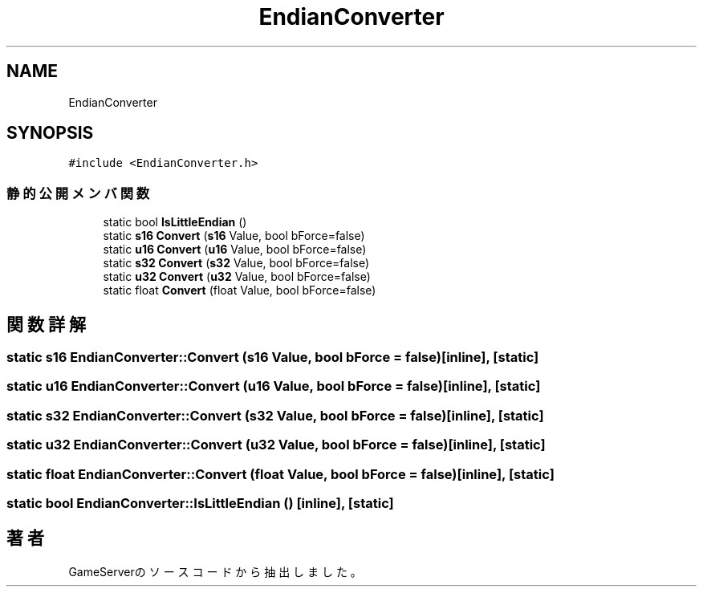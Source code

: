 .TH "EndianConverter" 3 "2018年12月21日(金)" "GameServer" \" -*- nroff -*-
.ad l
.nh
.SH NAME
EndianConverter
.SH SYNOPSIS
.br
.PP
.PP
\fC#include <EndianConverter\&.h>\fP
.SS "静的公開メンバ関数"

.in +1c
.ti -1c
.RI "static bool \fBIsLittleEndian\fP ()"
.br
.ti -1c
.RI "static \fBs16\fP \fBConvert\fP (\fBs16\fP Value, bool bForce=false)"
.br
.ti -1c
.RI "static \fBu16\fP \fBConvert\fP (\fBu16\fP Value, bool bForce=false)"
.br
.ti -1c
.RI "static \fBs32\fP \fBConvert\fP (\fBs32\fP Value, bool bForce=false)"
.br
.ti -1c
.RI "static \fBu32\fP \fBConvert\fP (\fBu32\fP Value, bool bForce=false)"
.br
.ti -1c
.RI "static float \fBConvert\fP (float Value, bool bForce=false)"
.br
.in -1c
.SH "関数詳解"
.PP 
.SS "static \fBs16\fP EndianConverter::Convert (\fBs16\fP Value, bool bForce = \fCfalse\fP)\fC [inline]\fP, \fC [static]\fP"

.SS "static \fBu16\fP EndianConverter::Convert (\fBu16\fP Value, bool bForce = \fCfalse\fP)\fC [inline]\fP, \fC [static]\fP"

.SS "static \fBs32\fP EndianConverter::Convert (\fBs32\fP Value, bool bForce = \fCfalse\fP)\fC [inline]\fP, \fC [static]\fP"

.SS "static \fBu32\fP EndianConverter::Convert (\fBu32\fP Value, bool bForce = \fCfalse\fP)\fC [inline]\fP, \fC [static]\fP"

.SS "static float EndianConverter::Convert (float Value, bool bForce = \fCfalse\fP)\fC [inline]\fP, \fC [static]\fP"

.SS "static bool EndianConverter::IsLittleEndian ()\fC [inline]\fP, \fC [static]\fP"


.SH "著者"
.PP 
 GameServerのソースコードから抽出しました。
